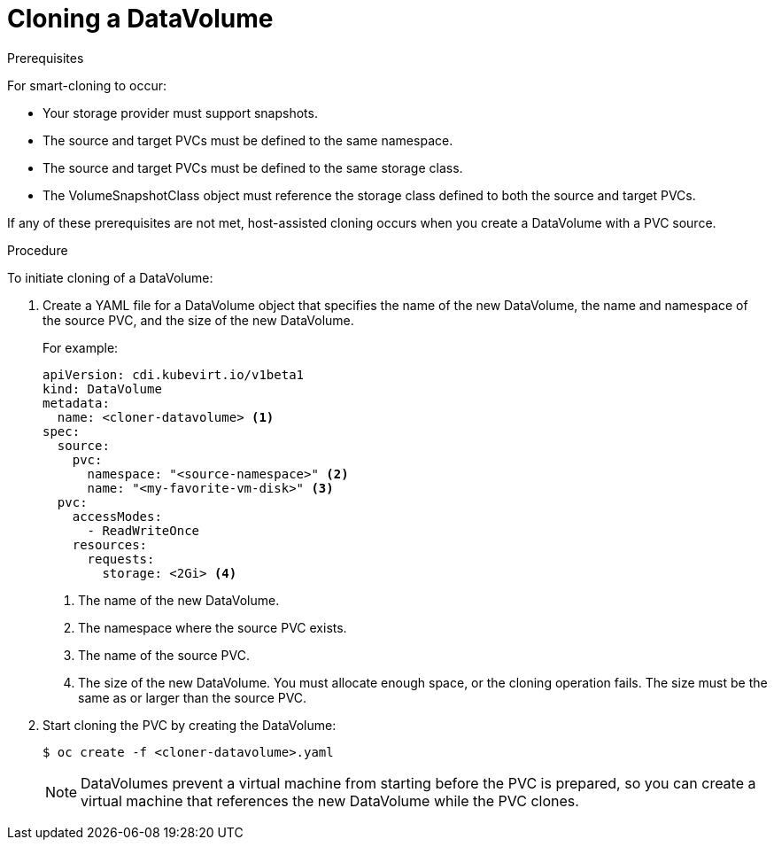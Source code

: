// Module included in the following assemblies:
//
// * virt/virtual_machines/virtual_disks/virt-cloning-a-datavolume-using-smart-cloning.adoc

// `blockstorage` conditionals are used (declared in the "*-block" assembly) to separate content

[id="virt-cloning-a-datavolume_{context}"]
= Cloning a DataVolume

.Prerequisites

For smart-cloning to occur:

* Your storage provider must support snapshots.
* The source and target PVCs must be defined to the same namespace.
* The source and target PVCs must be defined to the same storage class.
* The VolumeSnapshotClass object must reference the storage class defined to both the source and target PVCs.

If any of these prerequisites are not met, host-assisted cloning occurs when you create a DataVolume with a
PVC source.

.Procedure

To initiate cloning of a DataVolume:

. Create a YAML file for a DataVolume object that specifies the name of the
new DataVolume, the name and namespace of the source PVC,
ifdef::blockstorage[]
`volumeMode: Block` so that an available block PV is used,
endif::[]
and the size of the new DataVolume.
+
For example:
+
[source,yaml]
----
apiVersion: cdi.kubevirt.io/v1beta1
kind: DataVolume
metadata:
  name: <cloner-datavolume> <1>
spec:
  source:
    pvc:
      namespace: "<source-namespace>" <2>
      name: "<my-favorite-vm-disk>" <3>
  pvc:
    accessModes:
      - ReadWriteOnce
    resources:
      requests:
        storage: <2Gi> <4>
ifdef::blockstorage[]
    volumeMode: Block <5>
endif::[]
----
<1> The name of the new DataVolume.
<2> The namespace where the source PVC exists.
<3> The name of the source PVC.
<4> The size of the new DataVolume. You must allocate enough space, or the
cloning operation fails. The size must be the same as or larger than the source PVC.
ifdef::blockstorage[]
<5> Specifies that the destination is a block PV
endif::[]

. Start cloning the PVC by creating the DataVolume:
+
[source,terminal]
----
$ oc create -f <cloner-datavolume>.yaml
----
+
[NOTE]
====
DataVolumes prevent a virtual machine from starting before the PVC is prepared,
so you can create a virtual machine that references the new DataVolume while the
PVC clones.
====
